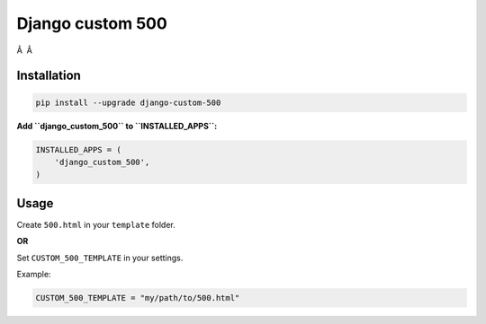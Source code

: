 Django custom 500
=================

|Travis CI Badge| Â  |Coverage Status| Â  |Requirements Status|

Installation
------------

.. code:: bash

    pip install --upgrade django-custom-500

**Add ``django_custom_500`` to ``INSTALLED_APPS``:**

.. code:: python

    INSTALLED_APPS = (
        'django_custom_500',
    )

Usage
-----

Create ``500.html`` in your ``template`` folder.

**OR**

Set ``CUSTOM_500_TEMPLATE`` in your settings.

Example:

.. code:: python

    CUSTOM_500_TEMPLATE = "my/path/to/500.html"

.. |Travis CI Badge| image:: https://api.travis-ci.org/illagrenan/django-custom-500.png
   :target: https://travis-ci.org/illagrenan/django-custom-500
.. |Coverage Status| image:: https://coveralls.io/repos/illagrenan/django-custom-500/badge.svg?branch=master
   :target: https://coveralls.io/r/illagrenan/django-custom-500?branch=master
.. |Requirements Status| image:: https://requires.io/github/illagrenan/django-custom-500/requirements.svg?branch=master
   :target: https://requires.io/github/illagrenan/django-custom-500/requirements/?branch=master


